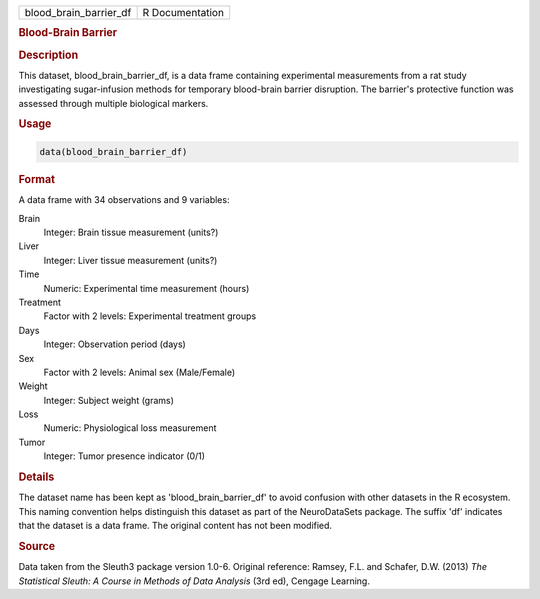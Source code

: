.. container::

   .. container::

      ====================== ===============
      blood_brain_barrier_df R Documentation
      ====================== ===============

      .. rubric:: Blood-Brain Barrier
         :name: blood-brain-barrier

      .. rubric:: Description
         :name: description

      This dataset, blood_brain_barrier_df, is a data frame containing
      experimental measurements from a rat study investigating
      sugar-infusion methods for temporary blood-brain barrier
      disruption. The barrier's protective function was assessed through
      multiple biological markers.

      .. rubric:: Usage
         :name: usage

      .. code:: R

         data(blood_brain_barrier_df)

      .. rubric:: Format
         :name: format

      A data frame with 34 observations and 9 variables:

      Brain
         Integer: Brain tissue measurement (units?)

      Liver
         Integer: Liver tissue measurement (units?)

      Time
         Numeric: Experimental time measurement (hours)

      Treatment
         Factor with 2 levels: Experimental treatment groups

      Days
         Integer: Observation period (days)

      Sex
         Factor with 2 levels: Animal sex (Male/Female)

      Weight
         Integer: Subject weight (grams)

      Loss
         Numeric: Physiological loss measurement

      Tumor
         Integer: Tumor presence indicator (0/1)

      .. rubric:: Details
         :name: details

      The dataset name has been kept as 'blood_brain_barrier_df' to
      avoid confusion with other datasets in the R ecosystem. This
      naming convention helps distinguish this dataset as part of the
      NeuroDataSets package. The suffix 'df' indicates that the dataset
      is a data frame. The original content has not been modified.

      .. rubric:: Source
         :name: source

      Data taken from the Sleuth3 package version 1.0-6. Original
      reference: Ramsey, F.L. and Schafer, D.W. (2013) *The Statistical
      Sleuth: A Course in Methods of Data Analysis* (3rd ed), Cengage
      Learning.
